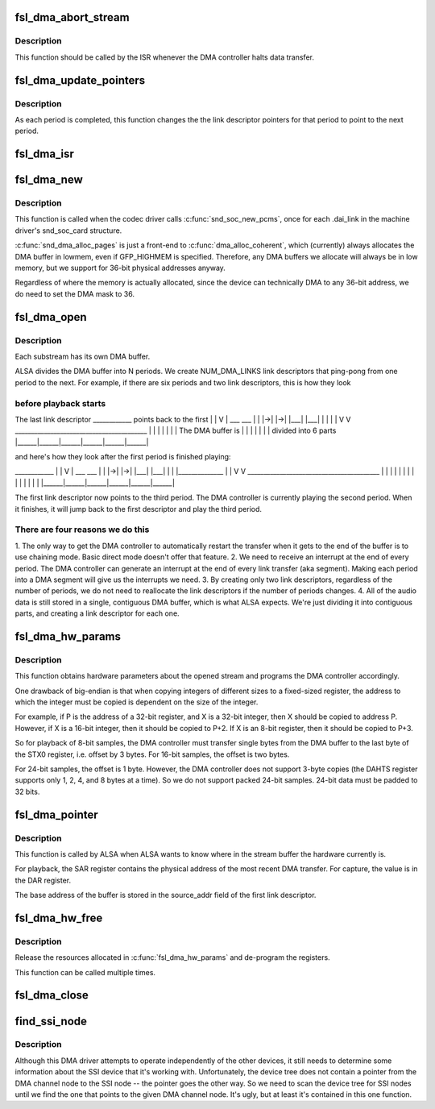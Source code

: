 .. -*- coding: utf-8; mode: rst -*-
.. src-file: sound/soc/fsl/fsl_dma.c

.. _`fsl_dma_abort_stream`:

fsl_dma_abort_stream
====================

.. c:function:: void fsl_dma_abort_stream(struct snd_pcm_substream *substream)

    tell ALSA that the DMA transfer has aborted

    :param struct snd_pcm_substream \*substream:
        *undescribed*

.. _`fsl_dma_abort_stream.description`:

Description
-----------

This function should be called by the ISR whenever the DMA controller
halts data transfer.

.. _`fsl_dma_update_pointers`:

fsl_dma_update_pointers
=======================

.. c:function:: void fsl_dma_update_pointers(struct fsl_dma_private *dma_private)

    update LD pointers to point to the next period

    :param struct fsl_dma_private \*dma_private:
        *undescribed*

.. _`fsl_dma_update_pointers.description`:

Description
-----------

As each period is completed, this function changes the the link
descriptor pointers for that period to point to the next period.

.. _`fsl_dma_isr`:

fsl_dma_isr
===========

.. c:function:: irqreturn_t fsl_dma_isr(int irq, void *dev_id)

    interrupt handler for the DMA controller

    :param int irq:
        IRQ of the DMA channel

    :param void \*dev_id:
        pointer to the dma_private structure for this DMA channel

.. _`fsl_dma_new`:

fsl_dma_new
===========

.. c:function:: int fsl_dma_new(struct snd_soc_pcm_runtime *rtd)

    initialize this PCM driver.

    :param struct snd_soc_pcm_runtime \*rtd:
        *undescribed*

.. _`fsl_dma_new.description`:

Description
-----------

This function is called when the codec driver calls \ :c:func:`snd_soc_new_pcms`\ ,
once for each .dai_link in the machine driver's snd_soc_card
structure.

\ :c:func:`snd_dma_alloc_pages`\  is just a front-end to \ :c:func:`dma_alloc_coherent`\ , which
(currently) always allocates the DMA buffer in lowmem, even if GFP_HIGHMEM
is specified. Therefore, any DMA buffers we allocate will always be in low
memory, but we support for 36-bit physical addresses anyway.

Regardless of where the memory is actually allocated, since the device can
technically DMA to any 36-bit address, we do need to set the DMA mask to 36.

.. _`fsl_dma_open`:

fsl_dma_open
============

.. c:function:: int fsl_dma_open(struct snd_pcm_substream *substream)

    open a new substream.

    :param struct snd_pcm_substream \*substream:
        *undescribed*

.. _`fsl_dma_open.description`:

Description
-----------

Each substream has its own DMA buffer.

ALSA divides the DMA buffer into N periods.  We create NUM_DMA_LINKS link
descriptors that ping-pong from one period to the next.  For example, if
there are six periods and two link descriptors, this is how they look

.. _`fsl_dma_open.before-playback-starts`:

before playback starts
----------------------


The last link descriptor
\___________\_  points back to the first
\|            \|
V            \|
\__\_    \__\_   \|
\|   \|->\|   \|->\|
\|___\|  \|___\|
\|      \|
\|      \|
V      V
\________________________________________\_
\|      \|      \|      \|      \|      \|      \|  The DMA buffer is
\|      \|      \|      \|      \|      \|      \|    divided into 6 parts
\|______\|______\|______\|______\|______\|______\|

and here's how they look after the first period is finished playing:

\___________\_
\|            \|
V            \|
\__\_    \__\_   \|
\|   \|->\|   \|->\|
\|___\|  \|___\|
\|      \|
\|_____________\_
\|       \|
V       V
\________________________________________\_
\|      \|      \|      \|      \|      \|      \|
\|      \|      \|      \|      \|      \|      \|
\|______\|______\|______\|______\|______\|______\|

The first link descriptor now points to the third period.  The DMA
controller is currently playing the second period.  When it finishes, it
will jump back to the first descriptor and play the third period.

.. _`fsl_dma_open.there-are-four-reasons-we-do-this`:

There are four reasons we do this
---------------------------------


1. The only way to get the DMA controller to automatically restart the
transfer when it gets to the end of the buffer is to use chaining
mode.  Basic direct mode doesn't offer that feature.
2. We need to receive an interrupt at the end of every period.  The DMA
controller can generate an interrupt at the end of every link transfer
(aka segment).  Making each period into a DMA segment will give us the
interrupts we need.
3. By creating only two link descriptors, regardless of the number of
periods, we do not need to reallocate the link descriptors if the
number of periods changes.
4. All of the audio data is still stored in a single, contiguous DMA
buffer, which is what ALSA expects.  We're just dividing it into
contiguous parts, and creating a link descriptor for each one.

.. _`fsl_dma_hw_params`:

fsl_dma_hw_params
=================

.. c:function:: int fsl_dma_hw_params(struct snd_pcm_substream *substream, struct snd_pcm_hw_params *hw_params)

    continue initializing the DMA links

    :param struct snd_pcm_substream \*substream:
        *undescribed*

    :param struct snd_pcm_hw_params \*hw_params:
        *undescribed*

.. _`fsl_dma_hw_params.description`:

Description
-----------

This function obtains hardware parameters about the opened stream and
programs the DMA controller accordingly.

One drawback of big-endian is that when copying integers of different
sizes to a fixed-sized register, the address to which the integer must be
copied is dependent on the size of the integer.

For example, if P is the address of a 32-bit register, and X is a 32-bit
integer, then X should be copied to address P.  However, if X is a 16-bit
integer, then it should be copied to P+2.  If X is an 8-bit register,
then it should be copied to P+3.

So for playback of 8-bit samples, the DMA controller must transfer single
bytes from the DMA buffer to the last byte of the STX0 register, i.e.
offset by 3 bytes. For 16-bit samples, the offset is two bytes.

For 24-bit samples, the offset is 1 byte.  However, the DMA controller
does not support 3-byte copies (the DAHTS register supports only 1, 2, 4,
and 8 bytes at a time).  So we do not support packed 24-bit samples.
24-bit data must be padded to 32 bits.

.. _`fsl_dma_pointer`:

fsl_dma_pointer
===============

.. c:function:: snd_pcm_uframes_t fsl_dma_pointer(struct snd_pcm_substream *substream)

    determine the current position of the DMA transfer

    :param struct snd_pcm_substream \*substream:
        *undescribed*

.. _`fsl_dma_pointer.description`:

Description
-----------

This function is called by ALSA when ALSA wants to know where in the
stream buffer the hardware currently is.

For playback, the SAR register contains the physical address of the most
recent DMA transfer.  For capture, the value is in the DAR register.

The base address of the buffer is stored in the source_addr field of the
first link descriptor.

.. _`fsl_dma_hw_free`:

fsl_dma_hw_free
===============

.. c:function:: int fsl_dma_hw_free(struct snd_pcm_substream *substream)

    release resources allocated in \ :c:func:`fsl_dma_hw_params`\ 

    :param struct snd_pcm_substream \*substream:
        *undescribed*

.. _`fsl_dma_hw_free.description`:

Description
-----------

Release the resources allocated in \ :c:func:`fsl_dma_hw_params`\  and de-program the
registers.

This function can be called multiple times.

.. _`fsl_dma_close`:

fsl_dma_close
=============

.. c:function:: int fsl_dma_close(struct snd_pcm_substream *substream)

    close the stream.

    :param struct snd_pcm_substream \*substream:
        *undescribed*

.. _`find_ssi_node`:

find_ssi_node
=============

.. c:function:: struct device_node *find_ssi_node(struct device_node *dma_channel_np)

    - returns the SSI node that points to its DMA channel node

    :param struct device_node \*dma_channel_np:
        *undescribed*

.. _`find_ssi_node.description`:

Description
-----------

Although this DMA driver attempts to operate independently of the other
devices, it still needs to determine some information about the SSI device
that it's working with.  Unfortunately, the device tree does not contain
a pointer from the DMA channel node to the SSI node -- the pointer goes the
other way.  So we need to scan the device tree for SSI nodes until we find
the one that points to the given DMA channel node.  It's ugly, but at least
it's contained in this one function.

.. This file was automatic generated / don't edit.

